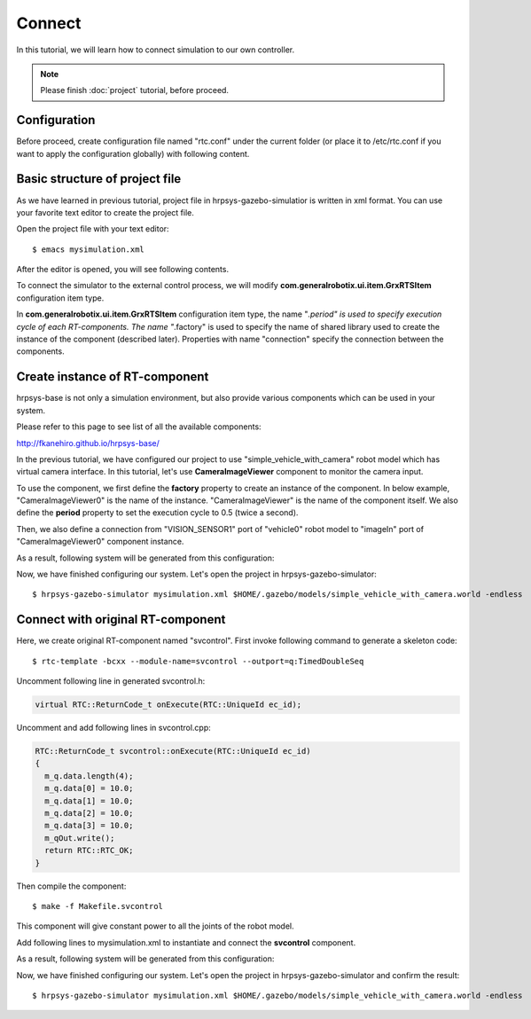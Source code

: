 =======
Connect
=======

In this tutorial, we will learn how to connect simulation to our own controller.

.. note::

   Please finish :doc:`project` tutorial, before proceed.


Configuration
=============

Before proceed, create configuration file named "rtc.conf" under the current folder (or place it to /etc/rtc.conf if you want to apply the configuration globally) with following content.

.. code-block:: ini
   :linenos:

   corba.nameservers: 127.0.0.1
   naming.formats: %n.rtc
   logger.enable: YES
   logger.log_level: NORMAL
   logger.file_name: stdout
   manager.shutdown_onrtcs: NO
   manager.is_master: YES
   manager.modules.load_path: ., /usr/lib, /usr/local/lib


Basic structure of project file
===============================

As we have learned in previous tutorial, project file in hrpsys-gazebo-simulatior is written in xml format. You can use your favorite text editor to create the project file.

Open the project file with your text editor::

  $ emacs mysimulation.xml

After the editor is opened, you will see following contents.

.. code-block:: xml
   :linenos:

   <?xml version="1.0" encoding="UTF-8" standalone="no"?>
   <grxui>
      <mode name="Simulation">
        <item class="com.generalrobotix.ui.item.GrxRTSItem" name="untitled" select="true">
            <property name="PA10Controller(Robot)0.period" value="0.005"/>
            <property name="HGcontroller0.period" value="0.005"/>
            <property name="HGcontroller0.factory" value="HGcontroller"/>
            <property name="connection" value="HGcontroller0.qOut:PA10Controller(Robot)0.qRef"/>
            <property name="connection" value="HGcontroller0.dqOut:PA10Controller(Robot)0.dqRef"/>
            <property name="connection" value="HGcontroller0.ddqOut:PA10Controller(Robot)0.ddqRef"/>
        </item>
        <item class="com.generalrobotix.ui.item.GrxModelItem" name="simple_vehicle_with_camera" select="true" url="model://simple_vehicle_with_camera">
            <property name="isRobot" value="true"/>
            <property name="rtcName" value="vehicle0"/>
            <property name="inport" value="qRef:JOINT_VALUE"/>
            <property name="inport" value="dqRef:JOINT_VELOCITY"/>
            <property name="inport" value="ddqRef:JOINT_ACCELERATION"/>
            <property name="outport" value="q:JOINT_VALUE"/>
            <property name="outport" value="VISION_SENSOR1:/simple_vehicle_with_camera/VISION_SENSOR1/image_raw:VISION_SENSOR"/>
        </item>
        ..snip..
      </mode>
   </grxui>

To connect the simulator to the external control process, we will modify **com.generalrobotix.ui.item.GrxRTSItem** configuration item type.

In  **com.generalrobotix.ui.item.GrxRTSItem** configuration item type, the name "*.period" is used to specify execution cycle of each RT-components. The name "*.factory" is used to specify the name of shared library used to create the instance of the component (described later). Properties with name "connection" specify the connection between the components.

Create instance of RT-component
===============================

hrpsys-base is not only a simulation environment, but also provide various components which can be used in your system.

Please refer to this page to see list of all the available components:

http://fkanehiro.github.io/hrpsys-base/

In the previous tutorial, we have configured our project to use "simple_vehicle_with_camera" robot model which has virtual camera interface. In this tutorial, let's use **CameraImageViewer** component to monitor the camera input.

To use the component, we first define the **factory** property to create an instance of the component. In below example, "CameraImageViewer0" is the name of the instance. "CameraImageViewer" is the name of the component itself. We also define the **period** property to set the execution cycle to 0.5 (twice a second).

Then, we also define a connection from "VISION_SENSOR1" port of "vehicle0" robot model to "imageIn" port of "CameraImageViewer0" component instance.

.. code-block:: xml
   :linenos:

   <item class="com.generalrobotix.ui.item.GrxRTSItem" name="untitled" select="true">
      <property name="vehicle0.period" value="0.005"/>
      <property name="CameraImageViewer0.factory" value="CameraImageViewer"/>
      <property name="CameraImageViewer0.period" value="0.5"/>
      <property name="connection" value="vehicle0.VISION_SENSOR1:CameraImageViewer0.imageIn"/>
   </item>

As a result, following system will be generated from this configuration:

.. graphviz::

   digraph foo {
      rankdir=LR
      "vehicle0" -> "CameraImageViewer0" [headlabel="VISION_SENSOR1", taillabel="imageIn", labeldistance=6];
   }

Now, we have finished configuring our system. Let's open the project in hrpsys-gazebo-simulator::

  $ hrpsys-gazebo-simulator mysimulation.xml $HOME/.gazebo/models/simple_vehicle_with_camera.world -endless


Connect with original RT-component
==================================

Here, we create original RT-component named "svcontrol". First invoke following command to generate a skeleton code::

  $ rtc-template -bcxx --module-name=svcontrol --outport=q:TimedDoubleSeq

Uncomment following line in generated svcontrol.h:

.. code-block:: c++

   virtual RTC::ReturnCode_t onExecute(RTC::UniqueId ec_id);

Uncomment and add following lines in svcontrol.cpp:

.. code-block:: c++

   RTC::ReturnCode_t svcontrol::onExecute(RTC::UniqueId ec_id)
   {
     m_q.data.length(4);
     m_q.data[0] = 10.0;
     m_q.data[1] = 10.0;
     m_q.data[2] = 10.0;
     m_q.data[3] = 10.0;
     m_qOut.write();
     return RTC::RTC_OK;
   }

Then compile the component::

  $ make -f Makefile.svcontrol

This component will give constant power to all the joints of the robot model.

Add following lines to mysimulation.xml  to instantiate and connect the **svcontrol** component.

.. code-block:: xml
   :linenos:

   <item class="com.generalrobotix.ui.item.GrxRTSItem" name="untitled" select="true">
      <property name="vehicle0.period" value="0.005"/>
      <property name="CameraImageViewer0.factory" value="CameraImageViewer"/>
      <property name="CameraImageViewer0.period" value="0.5"/>
      <property name="svcontrol0.factory" value="svcontrol"/>
      <property name="svcontrol0.period" value="0.05"/>
      <property name="connection" value="vehicle0.VISION_SENSOR1:CameraImageViewer0.imageIn"/>
      <property name="connection" value="svcontrol0.q:vehicle0.dqRef"/>
   </item>

As a result, following system will be generated from this configuration:

.. graphviz::

   digraph foo {
      rankdir=LR
      "svcontrol0" -> "vehicle0" [headlabel="q", taillabel="ddqRef", labeldistance=4];
      "vehicle0" -> "CameraImageViewer0" [headlabel="VISION_SENSOR1", taillabel="imageIn", labeldistance=6];
   }

Now, we have finished configuring our system. Let's open the project in hrpsys-gazebo-simulator and confirm the result::

  $ hrpsys-gazebo-simulator mysimulation.xml $HOME/.gazebo/models/simple_vehicle_with_camera.world -endless
